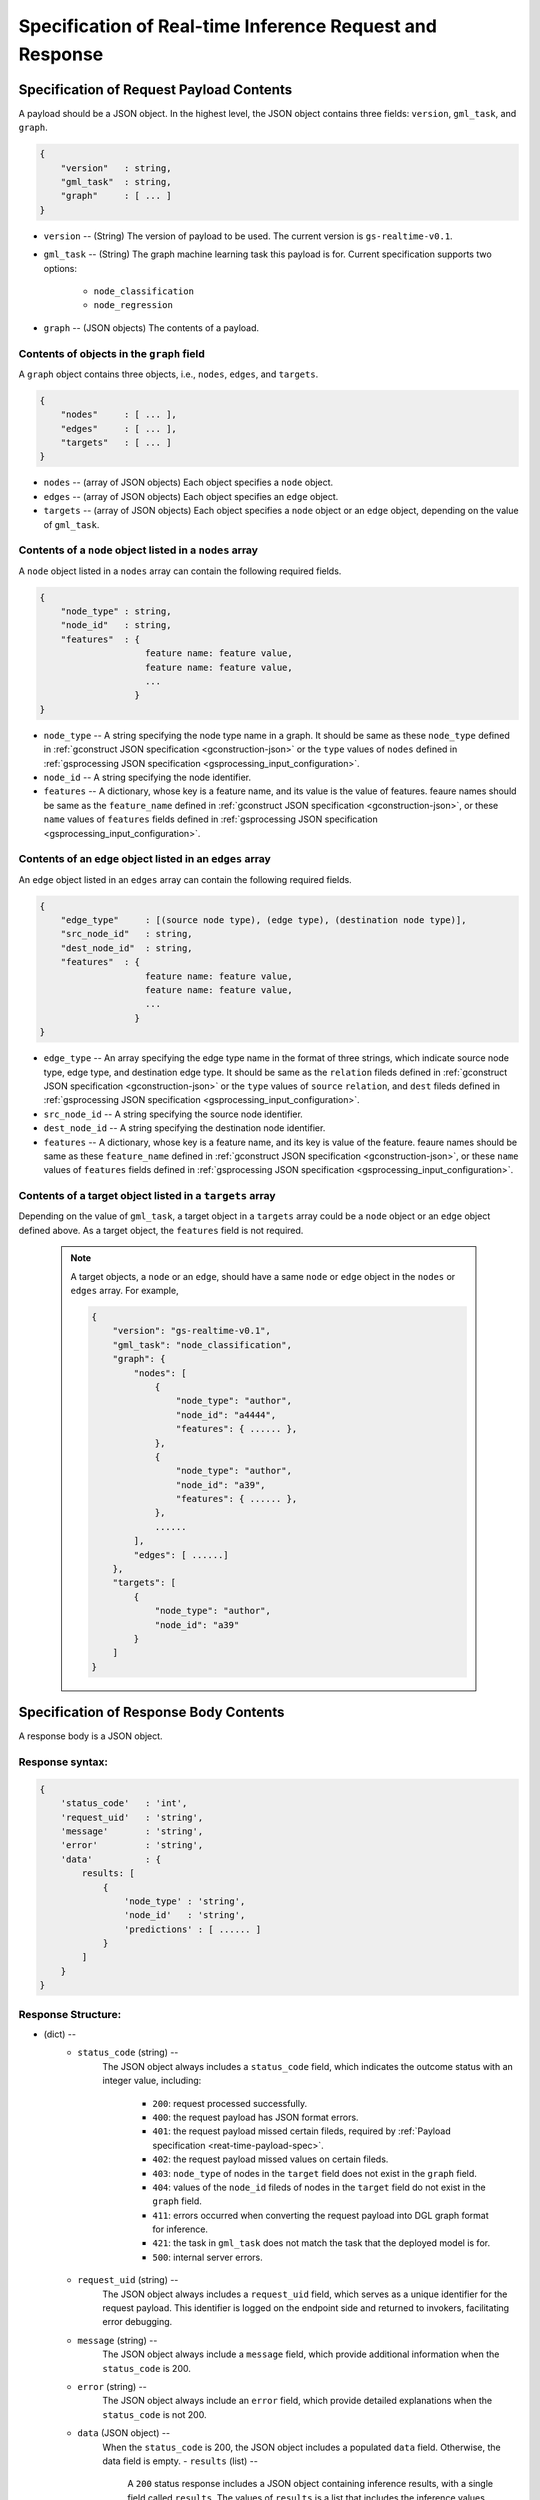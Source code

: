 .. _real-time-inference-spec:

==========================================================
Specification of Real-time Inference Request and Response
==========================================================

.. _rt-request_payload-spec:

Specification of Request Payload Contents 
------------------------------------------

A payload should be a JSON object. In the highest level, the JSON object contains three fields:
``version``, ``gml_task``, and ``graph``.

.. code:: json

    {
        "version"   : string,
        "gml_task"  : string,
        "graph"     : [ ... ]
    }

- ``version`` -- (String) The version of payload to be used. The current version is ``gs-realtime-v0.1``.
- ``gml_task`` -- (String) The graph machine learning task this payload is for. Current specification
  supports two options: 
    * ``node_classification``
    * ``node_regression``
- ``graph`` -- (JSON objects) The contents of a payload.


Contents of objects in the ``graph`` field
........................................... 

A ``graph`` object contains three objects, i.e., ``nodes``, ``edges``, and ``targets``.

.. code:: json

    {
        "nodes"     : [ ... ],
        "edges"     : [ ... ],
        "targets"   : [ ... ]
    }

- ``nodes`` -- (array of JSON objects) Each object specifies a ``node`` object. 
- ``edges`` -- (array of JSON objects) Each object specifies an ``edge`` object.
- ``targets``  -- (array of JSON objects) Each object specifies a ``node`` object or an ``edge`` object,
  depending on the value of ``gml_task``.

Contents of a ``node`` object listed in a ``nodes`` array
..........................................................

A ``node`` object listed in a ``nodes`` array can contain the following required fields.

.. code:: json

    {
        "node_type" : string,
        "node_id"   : string,
        "features"  : {
                        feature name: feature value,
                        feature name: feature value,
                        ...
                      }
    }

* ``node_type`` -- A string specifying the node type name in a graph. It should be same as these
  ``node_type`` defined in :ref:`gconstruct JSON specification <gconstruction-json>` or the ``type``
  values of ``nodes`` defined in :ref:`gsprocessing JSON specification <gsprocessing_input_configuration>`.
* ``node_id`` -- A string specifying the node identifier.
* ``features`` -- A dictionary, whose key is a feature name, and its value is the value of features.
  feaure names should be same as the ``feature_name`` defined in :ref:`gconstruct JSON specification
  <gconstruction-json>`, or these ``name`` values of ``features`` fields defined in
  :ref:`gsprocessing JSON specification <gsprocessing_input_configuration>`.

Contents of an ``edge`` object listed in an ``edges`` array
............................................................

An ``edge`` object listed in an ``edges`` array can contain the following required fields.

.. code:: json

    {
        "edge_type"     : [(source node type), (edge type), (destination node type)],
        "src_node_id"   : string,
        "dest_node_id"  : string,
        "features"  : {
                        feature name: feature value,
                        feature name: feature value,
                        ...
                      }
    }

* ``edge_type`` -- An array specifying the edge type name in the format of three strings, which indicate
  source node type, edge type, and destination edge type. It should be same as the ``relation`` fileds defined
  in :ref:`gconstruct JSON specification <gconstruction-json>` or the ``type`` values of ``source``
  ``relation``, and ``dest`` fileds defined in
  :ref:`gsprocessing JSON specification <gsprocessing_input_configuration>`.
* ``src_node_id`` -- A string specifying the source node identifier.
* ``dest_node_id`` -- A string specifying the destination node identifier.
* ``features`` -- A dictionary, whose key is a feature name, and its key is value of the feature. 
  feaure names should be same as these ``feature_name`` defined in :ref:`gconstruct JSON specification
  <gconstruction-json>`, or these ``name`` values of ``features`` fields defined in
  :ref:`gsprocessing JSON specification <gsprocessing_input_configuration>`.

Contents of a target object listed in a ``targets`` array
..........................................................

Depending on the value of ``gml_task``, a target object in a ``targets`` array could be a ``node`` object
or an ``edge`` object defined above. As a target object, the ``features`` field is not required. 

    .. note::

        A target objects, a ``node`` or an ``edge``, should have a same ``node`` or ``edge`` object
        in the ``nodes`` or ``edges`` array. For example,

        .. code:: yaml

            {
                "version": "gs-realtime-v0.1",
                "gml_task": "node_classification",
                "graph": {
                    "nodes": [
                        {
                            "node_type": "author",
                            "node_id": "a4444",
                            "features": { ...... },
                        },
                        {
                            "node_type": "author",
                            "node_id": "a39",
                            "features": { ...... },
                        },
                        ......
                    ],
                    "edges": [ ......]
                },
                "targets": [
                    {
                        "node_type": "author",
                        "node_id": "a39"
                    }
                ]
            }

.. _rt-response-body-spec:

Specification of Response Body Contents 
----------------------------------------

A response body is a JSON object.

**Response syntax**:
....................

.. code:: json

    {
        'status_code'   : 'int',
        'request_uid'   : 'string',
        'message'       : 'string',
        'error'         : 'string',
        'data'          : {
            results: [
                {
                    'node_type' : 'string',
                    'node_id'   : 'string',
                    'predictions' : [ ...... ]
                }
            ]
        }
    }

**Response Structure**:
.......................

- (dict) --
    - ``status_code`` (string) --
        The JSON object always includes a ``status_code`` field, which indicates the outcome status with an
        integer value, including:
            - ``200``: request processed successfully.
            - ``400``: the request payload has JSON format errors.
            - ``401``: the request payload missed certain fileds, required by :ref:`Payload specification <reat-time-payload-spec>`.
            - ``402``: the request payload missed values on certain fileds.
            - ``403``: ``node_type`` of nodes in the ``target`` field does not exist in the ``graph`` field.
            - ``404``: values of the ``node_id`` fileds of nodes in the ``target`` field do not exist in the ``graph`` field.
            - ``411``: errors occurred when converting the request payload into DGL graph format for inference.
            - ``421``: the task in ``gml_task`` does not match the task that the deployed model is for.
            - ``500``: internal server errors.
    - ``request_uid`` (string) --
        The JSON object always includes a ``request_uid`` field, which serves as a unique identifier for
        the request payload. This identifier is logged on the endpoint side and returned to invokers,
        facilitating error debugging.
    -  ``message`` (string) --
        The JSON object always include a ``message`` field, which provide additional information when the
        ``status_code`` is 200.
    - ``error`` (string) --
        The JSON object always include an ``error`` field, which provide detailed explanations when the
        ``status_code`` is not 200.
    - ``data`` (JSON object) --
        When the ``status_code`` is 200, the JSON object includes a populated ``data`` field. Otherwise,
        the data field is empty.
        - ``results`` (list) --
            A ``200`` status response includes a JSON object containing inference results, with a single field 
            called ``results``. The values of ``results`` is a list that includes the inference values for all
            nodes specified in the payload's ``target`` field.
            - (dict) --
                For node prediction tasks (node classification and node regression):
                - ``node_type`` (string) --
                    Specifies a node type name in a graph.
                - ``node_id`` (string) -- 
                    Specifies a node identifier.
                For edge prediciton tasks (edge classification and edge regression):
                - ``edge_type`` (list )-- 
                    An array specifying the edge type name in the format of three strings, which indicate
                    source node type, edge type, and destination edge type.
                - ``src_node_id`` (string) --
                    Specifies the source node identifier.
                - ``dest_node_id`` (string) --
                    Specifies the destination node identifier.

                - ``prediction`` (list) --
                    This field contains the inference results for each node or edge. For classification
                    tasks, the value of ``prediction`` is a list of logits that can be used with classification
                    method such as `argmax`. For regression tasks, the value of ``prediction`` is a list with
                    a single element, which represents the regression result.

